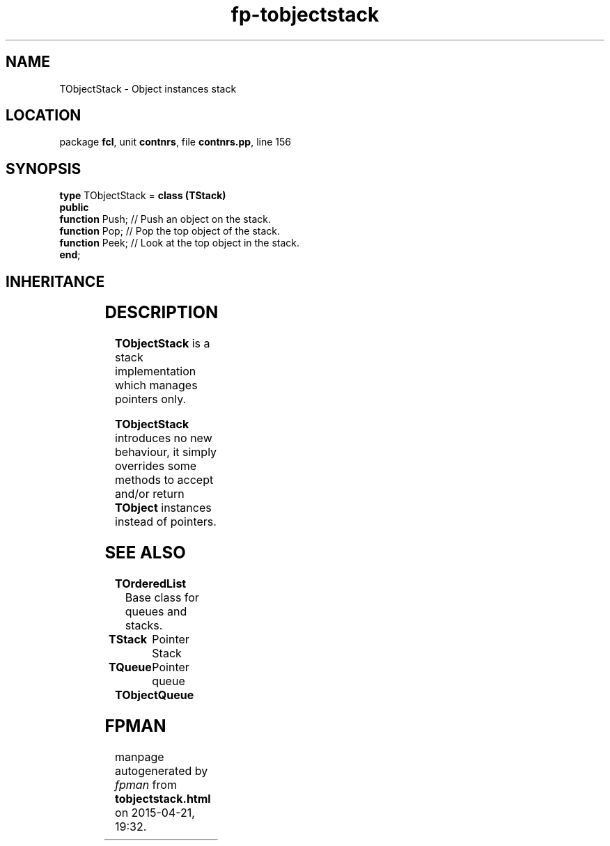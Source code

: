 .\" file autogenerated by fpman
.TH "fp-tobjectstack" 3 "2014-03-14" "fpman" "Free Pascal Programmer's Manual"
.SH NAME
TObjectStack - Object instances stack
.SH LOCATION
package \fBfcl\fR, unit \fBcontnrs\fR, file \fBcontnrs.pp\fR, line 156
.SH SYNOPSIS
\fBtype\fR TObjectStack = \fBclass (TStack)\fR
.br
\fBpublic\fR
  \fBfunction\fR Push; // Push an object on the stack.
  \fBfunction\fR Pop;  // Pop the top object of the stack.
  \fBfunction\fR Peek; // Look at the top object in the stack.
.br
\fBend\fR;
.SH INHERITANCE
.TS
l l
l l
l l
l l.
\fBTObjectStack\fR	Object instances stack
\fBTStack\fR	Pointer Stack
\fBTOrderedList\fR	Base class for queues and stacks.
\fBTObject\fR	
.TE
.SH DESCRIPTION
\fBTObjectStack\fR is a stack implementation which manages pointers only.

\fBTObjectStack\fR introduces no new behaviour, it simply overrides some methods to accept and/or return \fBTObject\fR instances instead of pointers.


.SH SEE ALSO
.TP
.B TOrderedList
Base class for queues and stacks.
.TP
.B TStack
Pointer Stack
.TP
.B TQueue
Pointer queue
.TP
.B TObjectQueue


.SH FPMAN
manpage autogenerated by \fIfpman\fR from \fBtobjectstack.html\fR on 2015-04-21, 19:32.

